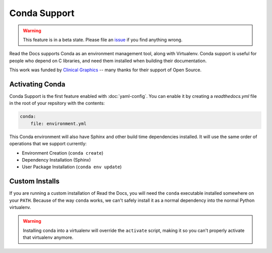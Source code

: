 Conda Support
=============

.. warning:: This feature is in a beta state.
             Please file an `issue`_ if you find anything wrong.

Read the Docs supports Conda as an environment management tool,
along with Virtualenv.
Conda support is useful for people who depend on C libraries,
and need them installed when building their documentation.

This work was funded by `Clinical Graphics`_ -- many thanks for their support of Open Source.

Activating Conda
----------------

Conda Support is the first feature enabled with :doc:`yaml-config`.
You can enable it by creating a `readthedocs.yml` file in the root of your repsitory with the contents:

.. code-block:: yaml

	conda:
	    file: environment.yml

This Conda environment will also have Sphinx and other build time dependencies installed.
It will use the same order of operations that we support currently:

* Environment Creation (``conda create``)
* Dependency Installation (Sphinx)
* User Package Installation (``conda env update``)

Custom Installs
---------------

If you are running a custom installation of Read the Docs,
you will need the ``conda`` executable installed somewhere on your ``PATH``.
Because of the way ``conda`` works,
we can't safely install it as a normal dependency into the normal Python virtualenv.

.. warning:: Installing conda into a virtualenv will override the ``activate`` script,
             making it so you can't properly activate that virtualenv anymore.

.. _issue: https://github.com/rtfd/readthedocs.org/issues
.. _Clinical Graphics: https://www.clinicalgraphics.com/

